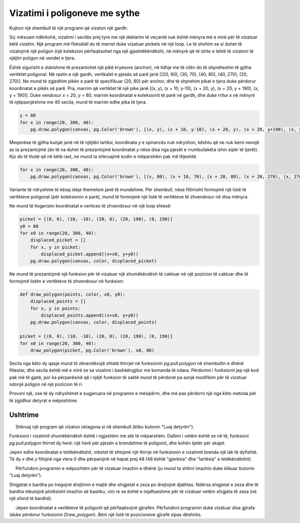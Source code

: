 Vizatimi i poligoneve me sythe
---------------------------

Kujtoni një shembull të një programi që vizaton një gardh:

.. activecode:: PyGame_loops_fence_fixed
   :nocodelens:
   :enablecopy:
   :modaloutput:
   :includesrc: src\PyGame\1_Drawing\7b_Loops_polygons\fence_fixed.py

Siç mësuam ndërkohë, vizatimi i secilës prej tyre me një deklarim të veçantë nuk është mënyra më e mirë për të vizatuar këtë vizatim. Një program më fleksibël do të merret duke vizatuar pickets në një loop. Le të shohim se si duhet të vizatojmë një poligon (një koleksion përfaqësohet nga një gjashtëkëndësh), në mënyrë që të ishte e lehtë të vizatoni të njëjtin poligon në vendet e tjera.

Është sigurisht e dobishme të prezantohet një pikë kryesore (anchor), në lidhje me të cilën do të shpreheshin të gjitha vertiktet poligonal. Në rastin e një gardh, vertikalet e pjesës së parë janë [(20, 80), (30, 70), (40, 80), (40, 270), (20, 270)]. Ne mund të zgjedhim pikën e parë të specifikuar (20, 80) për anchor, dhe të shprehim pikat e tjera duke përdorur koordinatat e pikës së parë. Pra, marrim që vertiktet të një pike janë [(x, y), (x + 10, y-10), (x + 20, y), (x + 20, y + 190), (x, y + 190)]. Duke vendosur *x* = 20, *y* = 80, marrim koordinatat e koleksionit të parë në gardh, dhe duke rritur *x* në mënyrë të njëpasnjëshme me 40 secila, mund të marrim edhe pika të tjera.

.. code:: 

    y = 80
    for x in range(20, 300, 40):
        pg.draw.polygon(canvas, pg.Color('brown'), [(x, y), (x + 10, y-10), (x + 20, y), (x + 20, y+190), (x, y+190)])

Meqenëse të gjitha kunjat janë në të njëjtën lartësi, koordinata *y* e spirancës nuk ndryshon, kështu që ne nuk kemi nevojë as ta prezantojmë (do të na duhet të prezantojmë koordinatat *y* nëse disa nga pjesët e rrumbullakëta ishin sipër të tjerët). Kjo do të thotë që në këtë rast, ne mund ta shkruajmë kodin e mëparshëm pak më thjeshtë.

.. code:: 

    for x in range(20, 300, 40):
        pg.draw.polygon(canvas, pg.Color('brown'), [(x, 80), (x + 10, 70), (x + 20, 80), (x + 20, 270), (x, 270)])

Variante të ndryshme të kësaj ideje themelore janë të mundshme. Për shembull, nëse fillimisht formojmë një listë të vertikteve poligonal (për koleksionin e parë), mund të formojmë një listë të vertikteve të zhvendosur në disa mënyra.

Ne mund të llogarisim koordinatat e vertices të zhvendosur në një loop shtesë:

.. code::

    picket = [(0, 0), (10, -10), (20, 0), (20, 190), (0, 190)]
    y0 = 80
    for x0 in range(20, 300, 40):
        displaced_picket = []
        for x, y in picket:
            displaced_picket.append((x+x0, y+y0))
        pg.draw.polygon(canvas, color, displaced_picket)

Ne mund të prezantojmë një funksion për të vizatuar një shumëkëndësh të caktuar në një pozicion të caktuar dhe të formojmë listën e vertikteve të zhvendosur në funksion:

.. code::

    def draw_polygon(points, color, x0, y0):
        displaced_points = []
        for x, y in points:
            displaced_points.append((x+x0, y+y0))
        pg.draw.polygon(canvas, color, displaced_points)

    picket = [(0, 0), (10, -10), (20, 0), (20, 190), (0, 190)]
    for x0 in range(20, 300, 40):
        draw_polygon(picket, pg.Color('brown'), x0, 80)


Secila nga këto dy qasje mund të zëvendësojë shtatë thirrjet në funksionin *pg.pull.polygon* në shembullin e dhënë fillestar, dhe secila është më e mirë se sa vizatimi i bashkëngjitur me komanda të ndara. Përdorimi i funksionit jep një kod pak më të gjatë, por ka përparësinë që i njëjti funksion të saktë mund të përdoret pa asnjë modifikim për të vizatuar ndonjë poligon në një pozicion të ri.

Provoni një, ose të dy ndryshimet e sugjeruara në programin e mësipërm, dhe më pas përdorni një nga këto metoda për të zgjidhur detyrat e mëposhtme.


Ushtrime
''''''''''''''''''

.. questionnote::

    **Detyra - tetëkëndëshat**
    
     Shkruaj një program që vizaton oktagona si në shembull (kliko butonin "Luaj detyrën").

Funksioni i vizatimit shumëkëndësh është i ngjashëm me atë të mëparshëm. Dallimi i vetëm është se në të, funksioni *pg.pull.polygon* thirret dy herë: një herë për pjesën e brendshme të poligonit, dhe kohën tjetër për skajet.

Jepen edhe koordinatat e tetëkëndëshit, mbetet të shtojmë një thirrje në funksionin e vizatimit brenda një lak të dyfishtë. Të dy *x* dhe *y* fillojnë nga vlera 0 dhe përparojnë në hapat prej 48 (48 është "gjerësia" dhe "lartësia" e tetëkëndëshit).
    
.. activecode:: PyGame_loops_octagons
    :nocodelens:
    :enablecopy:
    :modaloutput:
    :playtask:
    :includexsrc: src\PyGame\1_Drawing\7b_Loops_polygons\octagons.py
    
    def draw_framed_polygon(vertices, color, frame_color, x0, y0):
        displaced_vertices = []
        for x, y in vertices:
            displaced_vertices.append((x+x0, y+y0))
        pg.draw.polygon(canvas, color, displaced_vertices)
        pg.draw.polygon(canvas, frame_color, displaced_vertices, 2)
    
    octagon = [(14, 0), (34, 0), (48, 14), (48, 34), (34, 48), (14, 48), (0, 34), (0, 14)]
    # finish the program
    
    
.. questionnote::

    **Detyra - shigjeta**

     Përfundoni programin e mëposhtëm për të vizatuar imazhin e dhënë (ju mund ta shihni imazhin duke klikuar butonin "Luaj detyrën").

Shigjetat e bardha po tregojnë drejtimin e majtë dhe shigjetat e zeza po drejtojnë djathtas. Ndërsa shigjetat e zeza dhe të bardha mbulojnë plotësisht imazhin së bashku, vini re se është e mjaftueshme për të vizatuar vetëm shigjeta të zeza (në një sfond të bardhë).

.. activecode:: PyGame_loops_arrows
    :nocodelens:
    :enablecopy:
    :modaloutput:
    :playtask:
    :includexsrc: src\PyGame\1_Drawing\7b_Loops_polygons\arrows.py
   
    arrow = [(0, 10), (40, 10), (40, 0), (60, 20), (40, 40), (40, 30), (0, 30)]
    arrow_length, arrow_height = 60, 40
    canvas.fill(pg.Color("white"))
    ??? # finish the program



.. questionnote::

    **Detyrë - një tufë gjirafash**

     Jepen koordinatat e vertikteve të poligonit që përfaqësojnë gjirafën. Përfundoni programin duke vizatuar disa gjirafa (duke përdorur funksionin *Draw_polygon*). Bëni një listë të pozicioneve gjirafë sipas dëshirës.

.. activecode:: PyGame_loops_herd
    :nocodelens:
    :enablecopy:
    :modaloutput:
    :includesrc: src\PyGame\1_Drawing\7b_Loops_polygons\giraffe_herd.py
